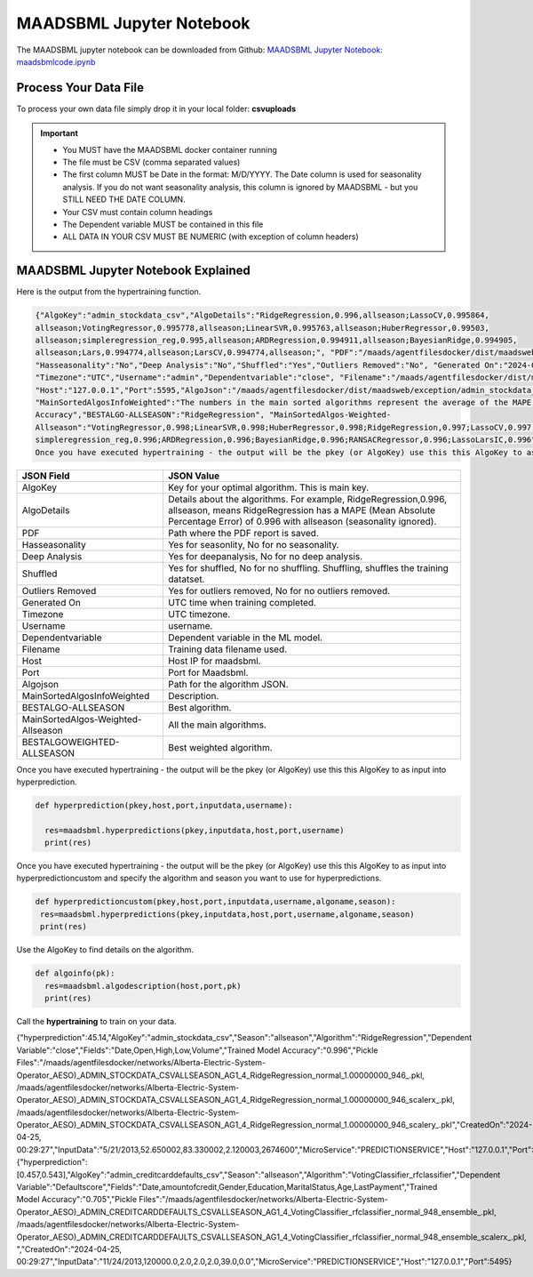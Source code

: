 MAADSBML Jupyter Notebook
========================

The MAADSBML jupyter notebook can be downloaded from Github: `MAADSBML Jupyter Notebook: maadsbmlcode.ipynb <https://github.com/smaurice101/raspberrypi/tree/main/maadsbml>`_

Process Your Data File
-----------------------

To process your own data file simply drop it in your local folder: **csvuploads**

.. important::
 
   • You MUST have the MAADSBML docker container running

   • The file must be CSV (comma separated values)

   • The first column MUST be Date in the format: M/D/YYYY.  The Date column is used for seasonality analysis.  If you do not want seasonality analysis, this column       is ignored by MAADSBML - but you STILL NEED THE DATE COLUMN.

   • Your CSV must contain column headings
 
   • The Dependent variable MUST be contained in this file

   • ALL DATA IN YOUR CSV MUST BE NUMERIC (with exception of column headers)

MAADSBML Jupyter Notebook Explained
------------------------------

.. code-block::
   :emphasize-lines: 1,11,15,16,17

   # IMPORT MAIN LIBRARIES
   import maadsbml
   import json
   import os
   import time
   # Uncomment IF using jupyter notebook
   import nest_asyncio
   # Uncomment IF using jupyter notebook
   nest_asyncio.apply()

   # SET THE HOST AND PORT WHERE MAADSBML IS LISTENING FOR A CLIENT CONNECTION
   host='http://127.0.0.1'
   port=5595

   # Change these two folders to your local paths that you used for the volume mappings 
   # in Docker Local Paths on Linux/Mac
   # Local Paths on Windows - Change to your local paths
   localstagingfolder = "c:\\maads\\maadsbml\\staging" # change this folder to your local mapped staging folder
   localexceptionfolder = "c:\\maads\\maadsbml\\exception" # change this folder to your local mapped exception folder

.. code-block::
   :emphasize-lines: 1

   # This function is a system function to capture broken pipe network issues - DO NOT MODIFY
   def readifbrokenpipe(jres,hasseasonality):
      # this function is called if there is a broken pipe network issue
      pkey=""
      algofile=""        
      jsonalgostr = ""
    
      pkey= jres.get('AlgoKey')
    
      maadsbmlfile="%s/%s.txt.working" % (localstagingfolder,pkey)
      if hasseasonality == 1:
        algojsonfile="%s/%s_trained_algo_seasons.json" % (localexceptionfolder,pkey)
      else:
        algojsonfile="%s/%s_trained_algo_no_seasons.json" % (localexceptionfolder,pkey)
        
      i=0
      while True:
          time.sleep(5)            
          i = i + 1
          if os.path.isfile(maadsbmlfile): 
               continue
          elif os.path.isfile(algojsonfile):
                # Read the json            
              with open(algojsonfile) as f:
                  jsonalgostr = f.read() 
              break # maadsbml finished
          #elif i > 400:
          #   print("ERROR: Could not find the JSON file - CHECK IF YOUR FILE PATHS ARE CORRECT!")
          #   break   
      return jsonalgostr

.. code-block::
   :emphasize-lines: 1,2,3,4,5,28,29,30,31,32

   # This is the MAIN ML Training function
   # You must enter host, port, filename,dependentvariable,removeoutliers,hasseasonality,deepanalysis,company
   # Deepanalysis will perform advanced algorithms but will take potentially hours to complete based on the 
   # size of your data
   # You can also change the summer, shoulder and winter months
   def hypertraining(host,port,filename,dependentvariable,removeoutliers,hasseasonality,deepanalysis,company):
    #host,port,
    #filename= raw data file in csv format - Note this file is stored on your host machine the DOCKER container needs to be mapped to this volume using -v
    #dependentvariable= dependent variable name - this is the column name in the csv file
    # the file should have a Date column in the format Month/Day/Year
    #username= you can specify a username
    # mode=0
    #timeout=180 - you can modify this in seconds if your data file is large
    #company= change this to the name of your company
    #removeoutliers= specify 1 or 0, 1=remove outliers, 0 do not remove outliers,
    #hasseasonality= specify 1 or 0 to indicate date is affected by seasonaility - 1 = seasonality, 0 = no seasonality,
    #summer= specify the summer months ie. '6,7,8', or set to -1 for no summer
    #winter= specify winter months i.e. '11,12,1,2', or -1 for no winter
    #shoulder= specify shoulder months i.e. '3,4,5,9,10', or -1 for no shoulder season
    #trainingpercentage= specify training percentage i.e. 70, the value represents a percentage to split training and test
    #shuffle= specify 1 or 0 to shuffle the data, 1= shuffle, 0 = no shuffle
    #deepanalysis= specify 1 or 0, 1=deepanalysis, note this will run through deeper algorithms but will take longer, 0 = no deep analysis, this will
    #password='123', - leave as is
    #email='support@otics.ca', - leave as is
    #usereverseproxy=0, - leave as is
    #microserviceid='', leave as is
    #maadstoken='123' leave as is
    summer='6,7,8' # specify -1 if you dont want to analyse summer
    winter='11,12,1,2' # specify -1 if you dont want to analyse winter 
    shoulder='3,4,5,9,10' # specify -1 if you dont want to analyse shoulder 
    trainingpercentage=75
    shuffle=1
    res=maadsbml.hypertraining(host, port, filename, dependentvariable,removeoutliers,hasseasonality, summer,winter,shoulder,trainingpercentage, shuffle, 
    deepanalysis, 'admin', 1200,company)
  
    jres = json.loads(res)

    if jres.get('BrokenPipe') != None: # check if the hypertraining function experienced a brokenpipe - if so wait 
        try:
          res=readifbrokenpipe(jres,hasseasonality)
        except Exception as e:
          print(e)  
           
    print(res)

Here is the output from the hypertraining function.

.. code-block::

   {"AlgoKey":"admin_stockdata_csv","AlgoDetails":"RidgeRegression,0.996,allseason;LassoCV,0.995864, 
   allseason;VotingRegressor,0.995778,allseason;LinearSVR,0.995763,allseason;HuberRegressor,0.99503, 
   allseason;simpleregression_reg,0.995,allseason;ARDRegression,0.994911,allseason;BayesianRidge,0.994905, 
   allseason;Lars,0.994774,allseason;LarsCV,0.994774,allseason;", "PDF":"/maads/agentfilesdocker/dist/maadsweb/pdfreports/admin_stockdata_csv_no_seasons.pdf", 
   "Hasseasonality":"No","Deep Analysis":"No","Shuffled":"Yes","Outliers Removed":"No", "Generated On":"2024-04-25 00:28:37", 
   "Timezone":"UTC","Username":"admin","Dependentvariable":"close", "Filename":"/maads/agentfilesdocker/dist/maadsweb/csvuploads/stockdata.csv", 
   "Host":"127.0.0.1","Port":5595,"AlgoJson":"/maads/agentfilesdocker/dist/maadsweb/exception/admin_stockdata_csv_trained_algo_no_seasons.json", 
   "MainSortedAlgosInfoWeighted":"The numbers in the main sorted algorithms represent the average of the MAPE, R-Square, Explained Variance and Model 
   Accuracy","BESTALGO-ALLSEASON":"RidgeRegression", "MainSortedAlgos-Weighted- 
   Allseason":"VotingRegressor,0.998;LinearSVR,0.998;HuberRegressor,0.998;RidgeRegression,0.997;LassoCV,0.997; 
   simpleregression_reg,0.996;ARDRegression,0.996;BayesianRidge,0.996;RANSACRegressor,0.996;LassoLarsIC,0.996", "BESTALGOWEIGHTED-ALLSEASON":"VotingRegressor"}
   Once you have executed hypertraining - the output will be the pkey (or AlgoKey) use this this AlgoKey to as input into hyperprediction.

.. list-table::

   * - **JSON Field**
     - **JSON Value**
   * - AlgoKey
     - Key for your optimal algorithm.  This is main key.
   * - AlgoDetails
     - Details about the algorithms. For example, RidgeRegression,0.996, allseason, means RidgeRegression has a MAPE (Mean Absolute Percentage Error) of 0.996 
       with allseason (seasonality ignored).
   * - PDF
     - Path where the PDF report is saved.
   * - Hasseasonality
     - Yes for seasonlity, No for no seasonality.
   * - Deep Analysis
     - Yes for deepanalysis, No for no deep analysis.
   * - Shuffled
     - Yes for shuffled, No for no shuffling.  Shuffling, shuffles the training datatset.
   * - Outliers Removed
     - Yes for outliers removed, No for no outliers removed.
   * - Generated On
     - UTC time when training completed.
   * - Timezone
     - UTC timezone.
   * - Username
     - username.
   * - Dependentvariable
     - Dependent variable in the ML model.
   * - Filename
     - Training data filename used.
   * - Host
     - Host IP for maadsbml.
   * - Port
     - Port for Maadsbml.
   * - Algojson
     - Path for the algorithm JSON.
   * - MainSortedAlgosInfoWeighted
     - Description.
   * - BESTALGO-ALLSEASON
     - Best algorithm.
   * - MainSortedAlgos-Weighted-Allseason
     - All the main algorithms.
   * - BESTALGOWEIGHTED-ALLSEASON
     - Best weighted algorithm.

Once you have executed hypertraining - the output will be the pkey (or AlgoKey) use this this AlgoKey to as input into hyperprediction.

.. code-block::

   def hyperprediction(pkey,host,port,inputdata,username):
  
     res=maadsbml.hyperpredictions(pkey,inputdata,host,port,username)
     print(res)

Once you have executed hypertraining - the output will be the pkey (or AlgoKey) use this this AlgoKey to as input into hyperpredictioncustom and specify the algorithm and season you want to use for hyperpredictions.

.. code-block::

   def hyperpredictioncustom(pkey,host,port,inputdata,username,algoname,season):
    res=maadsbml.hyperpredictions(pkey,inputdata,host,port,username,algoname,season)
    print(res)

Use the AlgoKey to find details on the algorithm.

.. code-block::

   def algoinfo(pk):
     res=maadsbml.algodescription(host,port,pk)
     print(res)

Call the **hypertraining** to train on your data. 

.. code-block::
   :emphasize-lines: 9
   
   filename='stockdata.csv'
   dependentvariable='close'

   removeoutliers=0
   hasseasonality=0
   deepanalysis=0
   company='Fiera Capital'
   
   hypertraining(host,port,filename,dependentvariable,removeoutliers,hasseasonality,deepanalysis,company)



{"hyperprediction":45.14,"AlgoKey":"admin_stockdata_csv","Season":"allseason","Algorithm":"RidgeRegression","Dependent Variable":"close","Fields":"Date,Open,High,Low,Volume","Trained Model Accuracy":"0.996","Pickle Files":"/maads/agentfilesdocker/networks/Alberta-Electric-System-Operator_AESO)_ADMIN_STOCKDATA_CSVALLSEASON_AG1_4_RidgeRegression_normal_1.00000000_946_.pkl, /maads/agentfilesdocker/networks/Alberta-Electric-System-Operator_AESO)_ADMIN_STOCKDATA_CSVALLSEASON_AG1_4_RidgeRegression_normal_1.00000000_946_scalerx_.pkl, /maads/agentfilesdocker/networks/Alberta-Electric-System-Operator_AESO)_ADMIN_STOCKDATA_CSVALLSEASON_AG1_4_RidgeRegression_normal_1.00000000_946_scalery_.pkl","CreatedOn":"2024-04-25, 00:29:27","InputData":"5/21/2013,52.650002,83.330002,2.120003,2674600","MicroService":"PREDICTIONSERVICE","Host":"127.0.0.1","Port":5495}
{"hyperprediction":[0.457,0.543],"AlgoKey":"admin_creditcarddefaults_csv","Season":"allseason","Algorithm":"VotingClassifier_rfclassifier","Dependent Variable":"Defaultscore","Fields":"Date,amountofcredit,Gender,Education,MaritalStatus,Age,LastPayment","Trained Model Accuracy":"0.705","Pickle Files":"/maads/agentfilesdocker/networks/Alberta-Electric-System-Operator_AESO)_ADMIN_CREDITCARDDEFAULTS_CSVALLSEASON_AG1_4_VotingClassifier_rfclassifier_normal_948_ensemble_.pkl, /maads/agentfilesdocker/networks/Alberta-Electric-System-Operator_AESO)_ADMIN_CREDITCARDDEFAULTS_CSVALLSEASON_AG1_4_VotingClassifier_rfclassifier_normal_948_ensemble_scalerx_.pkl, ","CreatedOn":"2024-04-25, 00:29:27","InputData":"11/24/2013,120000.0,2.0,2.0,2.0,39.0,0.0","MicroService":"PREDICTIONSERVICE","Host":"127.0.0.1","Port":5495}
